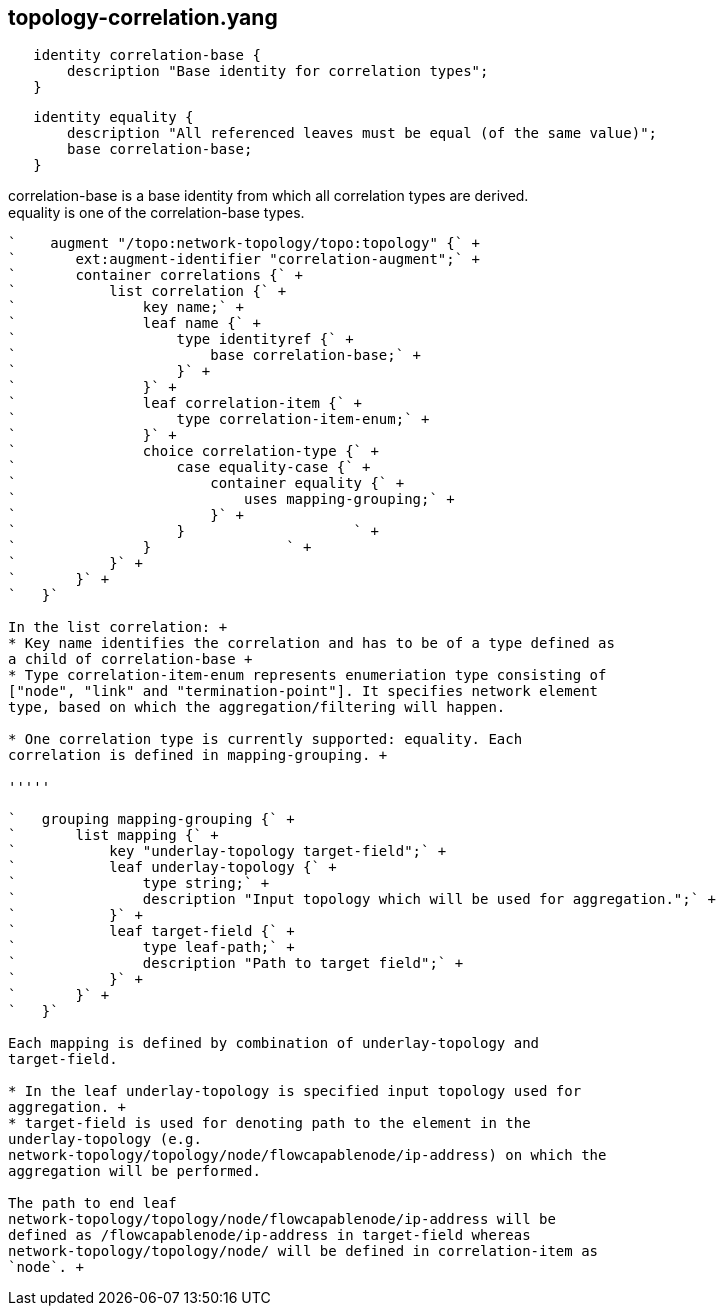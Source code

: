 [[topology-correlation.yang]]
== topology-correlation.yang

`   identity correlation-base {` +
`       description "Base identity for correlation types";` +
`   }`

`   identity equality {` +
`       description "All referenced leaves must be equal (of the same value)";` +
`       base correlation-base;` +
`   }`

correlation-base is a base identity from which all correlation types are
derived. +
equality is one of the correlation-base types. +
----

`    augment "/topo:network-topology/topo:topology" {` +
`       ext:augment-identifier "correlation-augment";` +
`       container correlations {` +
`           list correlation {` +
`               key name;` +
`               leaf name {` +
`                   type identityref {` +
`                       base correlation-base;` +
`                   }` +
`               }` +
`               leaf correlation-item {` +
`                   type correlation-item-enum;` +
`               }` +
`               choice correlation-type {` +
`                   case equality-case {` +
`                       container equality {` +
`                           uses mapping-grouping;` +
`                       }` +
`                   }                    ` +
`               }                ` +
`           }` +
`       }` +
`   }`

In the list correlation: +
* Key name identifies the correlation and has to be of a type defined as
a child of correlation-base +
* Type correlation-item-enum represents enumeriation type consisting of
["node", "link" and "termination-point"]. It specifies network element
type, based on which the aggregation/filtering will happen.

* One correlation type is currently supported: equality. Each
correlation is defined in mapping-grouping. +

'''''

`   grouping mapping-grouping {` +
`       list mapping {` +
`           key "underlay-topology target-field";` +
`           leaf underlay-topology {` +
`               type string;` +
`               description "Input topology which will be used for aggregation.";` +
`           }` +
`           leaf target-field {` +
`               type leaf-path;` +
`               description "Path to target field";` +
`           }` +
`       }` +
`   }`

Each mapping is defined by combination of underlay-topology and
target-field.

* In the leaf underlay-topology is specified input topology used for
aggregation. +
* target-field is used for denoting path to the element in the
underlay-topology (e.g.
network-topology/topology/node/flowcapablenode/ip-address) on which the
aggregation will be performed.

The path to end leaf
network-topology/topology/node/flowcapablenode/ip-address will be
defined as /flowcapablenode/ip-address in target-field whereas
network-topology/topology/node/ will be defined in correlation-item as
`node`. +

